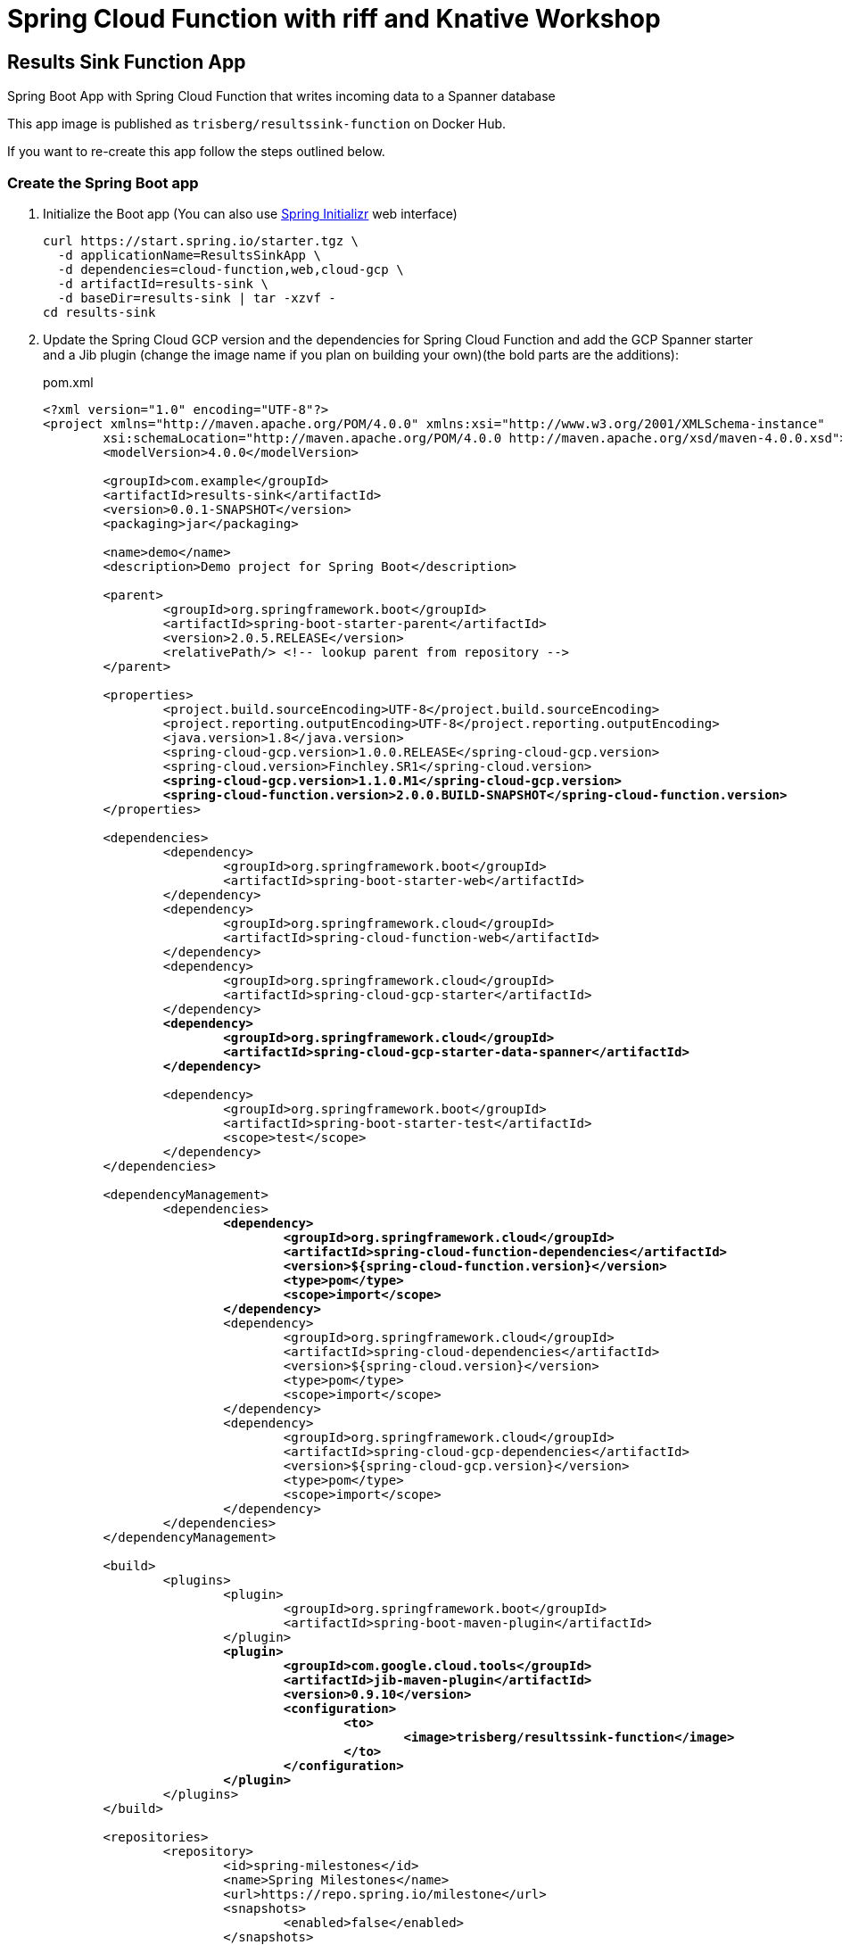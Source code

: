 = Spring Cloud Function with riff and Knative Workshop

== Results Sink Function App

Spring Boot App with Spring Cloud Function that writes incoming data to a Spanner database

This app image is published as `trisberg/resultssink-function` on Docker Hub.

If you want to re-create this app follow the steps outlined below.

=== Create the Spring Boot app

. Initialize the Boot app (You can also use https://start.spring.io/[Spring Initializr] web interface)
+
----
curl https://start.spring.io/starter.tgz \
  -d applicationName=ResultsSinkApp \
  -d dependencies=cloud-function,web,cloud-gcp \
  -d artifactId=results-sink \
  -d baseDir=results-sink | tar -xzvf -
cd results-sink
----

. Update the Spring Cloud GCP version and the dependencies for Spring Cloud Function and add the GCP Spanner starter and a Jib plugin (change the image name if you plan on building your own)(the bold parts are the additions):
+
.pom.xml
[source,subs=+quotes]
----
<?xml version="1.0" encoding="UTF-8"?>
<project xmlns="http://maven.apache.org/POM/4.0.0" xmlns:xsi="http://www.w3.org/2001/XMLSchema-instance"
	xsi:schemaLocation="http://maven.apache.org/POM/4.0.0 http://maven.apache.org/xsd/maven-4.0.0.xsd">
	<modelVersion>4.0.0</modelVersion>

	<groupId>com.example</groupId>
	<artifactId>results-sink</artifactId>
	<version>0.0.1-SNAPSHOT</version>
	<packaging>jar</packaging>

	<name>demo</name>
	<description>Demo project for Spring Boot</description>

	<parent>
		<groupId>org.springframework.boot</groupId>
		<artifactId>spring-boot-starter-parent</artifactId>
		<version>2.0.5.RELEASE</version>
		<relativePath/> <!-- lookup parent from repository -->
	</parent>

	<properties>
		<project.build.sourceEncoding>UTF-8</project.build.sourceEncoding>
		<project.reporting.outputEncoding>UTF-8</project.reporting.outputEncoding>
		<java.version>1.8</java.version>
		<spring-cloud-gcp.version>1.0.0.RELEASE</spring-cloud-gcp.version>
		<spring-cloud.version>Finchley.SR1</spring-cloud.version>
		*<spring-cloud-gcp.version>1.1.0.M1</spring-cloud-gcp.version>
		<spring-cloud-function.version>2.0.0.BUILD-SNAPSHOT</spring-cloud-function.version>*
	</properties>

	<dependencies>
		<dependency>
			<groupId>org.springframework.boot</groupId>
			<artifactId>spring-boot-starter-web</artifactId>
		</dependency>
		<dependency>
			<groupId>org.springframework.cloud</groupId>
			<artifactId>spring-cloud-function-web</artifactId>
		</dependency>
		<dependency>
			<groupId>org.springframework.cloud</groupId>
			<artifactId>spring-cloud-gcp-starter</artifactId>
		</dependency>
		*<dependency>
			<groupId>org.springframework.cloud</groupId>
			<artifactId>spring-cloud-gcp-starter-data-spanner</artifactId>
		</dependency>*

		<dependency>
			<groupId>org.springframework.boot</groupId>
			<artifactId>spring-boot-starter-test</artifactId>
			<scope>test</scope>
		</dependency>
	</dependencies>

	<dependencyManagement>
		<dependencies>
			*<dependency>
				<groupId>org.springframework.cloud</groupId>
				<artifactId>spring-cloud-function-dependencies</artifactId>
				<version>${spring-cloud-function.version}</version>
				<type>pom</type>
				<scope>import</scope>
			</dependency>*
			<dependency>
				<groupId>org.springframework.cloud</groupId>
				<artifactId>spring-cloud-dependencies</artifactId>
				<version>${spring-cloud.version}</version>
				<type>pom</type>
				<scope>import</scope>
			</dependency>
			<dependency>
				<groupId>org.springframework.cloud</groupId>
				<artifactId>spring-cloud-gcp-dependencies</artifactId>
				<version>${spring-cloud-gcp.version}</version>
				<type>pom</type>
				<scope>import</scope>
			</dependency>
		</dependencies>
	</dependencyManagement>

	<build>
		<plugins>
			<plugin>
				<groupId>org.springframework.boot</groupId>
				<artifactId>spring-boot-maven-plugin</artifactId>
			</plugin>
			*<plugin>
				<groupId>com.google.cloud.tools</groupId>
				<artifactId>jib-maven-plugin</artifactId>
				<version>0.9.10</version>
				<configuration>
					<to>
						<image>trisberg/resultssink-function</image>
					</to>
				</configuration>
			</plugin>*
		</plugins>
	</build>

	<repositories>
		<repository>
			<id>spring-milestones</id>
			<name>Spring Milestones</name>
			<url>https://repo.spring.io/milestone</url>
			<snapshots>
				<enabled>false</enabled>
			</snapshots>
		</repository>
	</repositories>


</project>
----

. Add a `SpannerTemplate`, a Results class and a `@Bean` for the consumer (the bold parts are the additions):
+
.src/main/java/com.example.resultssink/ResultsSinkApp.java
[source,subs=+quotes]
----
package com.example.resultssink;

import org.springframework.boot.SpringApplication;
import org.springframework.boot.autoconfigure.SpringBootApplication;
*import org.springframework.beans.factory.annotation.Autowired;
import org.springframework.cloud.gcp.data.spanner.core.SpannerTemplate;
import org.springframework.context.annotation.Bean;
import org.springframework.messaging.Message;
import org.springframework.cloud.gcp.data.spanner.core.mapping.Column;
import org.springframework.cloud.gcp.data.spanner.core.mapping.PrimaryKey;
import org.springframework.cloud.gcp.data.spanner.core.mapping.Table;
import java.util.function.Consumer;
import java.util.UUID;*

@SpringBootApplication
public class ResultsSinkApp {

	*@Autowired
	SpannerTemplate spannerTemplate;*

	*@Table(name = "results")
	public class Results {

		@PrimaryKey
		@Column(name = "id")
		UUID id;
		String name;
		String catnotcat;

		public Results(UUID id, String name, String catnotcat) {
			this.id = id;
			this.name = name;
			this.catnotcat = catnotcat;
		}
	}*

	*@Bean
	public Consumer<Message<String>> sink() {
		return (in) -> {
			String name = ""+in.getHeaders().get("ce-image-name");
			Results r = new Results(UUID.randomUUID(), name, in.getPayload());
			this.spannerTemplate.insert(r);
			System.out.println("Processed -> " + r.id + " : " + name);
		};
	}*

	public static void main(String[] args) {
		SpringApplication.run(ResultsSinkApp.class, args);
	}
}
----

. Add properties for connecting to the database.
+
.src/main/resources/application.properties
[source,subs=+quotes]
----
*spring.cloud.gcp.spanner.instance-id=workshop
spring.cloud.gcp.spanner.database=catnotcat*
----

. Add a schema file for creating the table.
+
.src/main/resources/schema.ddl
[source,subs=+quotes]
----
*CREATE TABLE results (
  id        STRING (36) NOT NULL,
  name      STRING (255) NOT NULL,
  catnotcat STRING (10) NOT NULL
) PRIMARY KEY (id );*
----

. Build the app and the Docker image 
+
----
./mvnw compile jib:build
----

=== Set up the GCP Spanner instance

. Enable Spanner and create an instance, a database and the table
+
----
gcloud services enable spanner.googleapis.com
gcloud spanner instances create workshop --config=regional-us-central1 \
  --nodes=1 --description="SpringOne Platform 2018"
gcloud spanner databases create catnotcat --instance=workshop
gcloud spanner databases ddl update catnotcat \
  --instance=workshop --ddl="$(cat ./src/main/resources/schema.ddl)"
----

=== Deploy the app to GKE

. Enable Egress to Google Cloud Platform APIs
+
----
cat <<EOF | kubectl apply -f -
apiVersion: networking.istio.io/v1alpha3
kind: ServiceEntry
metadata:
  name: googleapis
spec:
  hosts:
  - "*.googleapis.com"
  location: MESH_EXTERNAL
  ports:
  - number: 443
    name: https
    protocol: HTTPS
EOF
----

. Create a service account and key
+
----
gcloud iam service-accounts create spanner-results
export GCP_PROJECT=$(gcloud config get-value core/project)
gcloud projects add-iam-policy-binding $GCP_PROJECT \
  --member serviceAccount:spanner-results@$GCP_PROJECT.iam.gserviceaccount.com \
  --role roles/spanner.databaseUser
gcloud iam service-accounts keys create \
  --iam-account "spanner-results@$GCP_PROJECT.iam.gserviceaccount.com" \
  ~/spanner-results.json
----

. Create the Knative service for the app
+
----
export GCP_PROJECT=$(gcloud config get-value core/project)
riff service create resultssink \
    --env SPRING_CLOUD_GCP_PROJECT_ID=${GCP_PROJECT} \
    --env SPRING_CLOUD_GCP_CREDENTIALS_ENCODED_KEY="$(base64 $HOME/spanner-results.json)" \
    --image trisberg/resultssink-function
----
